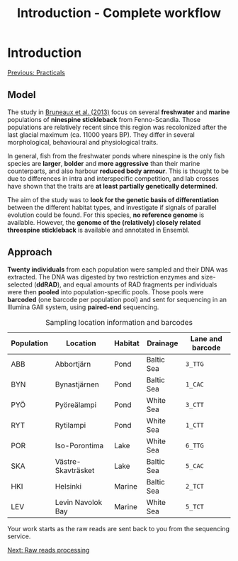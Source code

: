 #+Title: Introduction - Complete workflow
#+Summary: Introduction to part one
#+URL: part-one-01-introduction.html
#+Save_as: part-one-01-introduction.html
#+Status: hidden
#+OPTIONS: toc:nil num:nil html-postamble:nil

* Introduction

@@html:<div class="navLink">@@[[file:practicals.html][Previous: Practicals]]@@html:</div>@@

** Model

The study in [[http://onlinelibrary.wiley.com/doi/10.1111/j.1365-294X.2012.05749.x/abstract][Bruneaux et al. (2013)]] focus on several *freshwater* and *marine*
populations of *ninespine stickleback* from Fenno-Scandia. Those populations
are relatively recent since this region was recolonized after the last glacial
maximum (ca. 11000 years BP). They differ in several morphological, behavioural
and physiological traits.

#+CAPTION: Sampling locations for ninespine stickleback (from [[http://onlinelibrary.wiley.com/doi/10.1111/j.1365-294X.2012.05749.x/abstract][Bruneaux et al. (2013)]]). Marine, pond and lake populations are marked as filled squares, filled circles and open circles, respectively.
[[file:resources/bruneaux-2013_9spine-map_high.png][file:resources/bruneaux-2013_9spine-map_low.png]]

In general, fish from the freshwater ponds where ninespine is the only fish
species are *larger*, *bolder* and *more aggressive* than their marine
counterparts, and also harbour *reduced body armour*. This is thought to be due
to differences in intra and interspecific competition, and lab crosses have
shown that the traits are *at least partially genetically determined*.

#+CAPTION: Gigantism in ninespine stickleback (from the [[http://www.helsinki.fi/biosci/egru/publications/species/ninespined.html][Ecological Genetics Research Unit]] website). Some pond populations (top) harbour giant size compared to marine populations (bottom).
[[file:resources/EGRU-website_ninespine-gigantism-high.jpg][file:resources/EGRU-website_ninespine-gigantism-low.jpg]]

The aim of the study was to *look for the genetic basis of differentiation*
between the different habitat types, and investigate if signals of parallel
evolution could be found. For this species, *no reference genome* is
available. However, the *genome of the (relatively) closely related threespine
stickleback* is available and annotated in Ensembl.

** Approach

*Twenty individuals* from each population were sampled and their DNA was
extracted. The DNA was digested by two restriction enzymes and size-selected
(*ddRAD*), and equal amounts of RAD fragments per individuals were then
*pooled* into population-specific pools. Those pools were *barcoded* (one
barcode per population pool) and sent for sequencing in an Illumina GAII
system, using *paired-end* sequencing.

#+CAPTION: Sampling location information and barcodes
#+ATTR_HTML: :frame hsides
| Population | Location           | Habitat | Drainage   | Lane and barcode |
|------------+--------------------+---------+------------+------------------|
| ABB        | Abbortjärn         | Pond    | Baltic Sea | =3_TTG=          |
| BYN        | Bynastjärnen       | Pond    | Baltic Sea | =1_CAC=          |
| PYÖ        | Pyöreälampi        | Pond    | White Sea  | =3_CTT=          |
| RYT        | Rytilampi          | Pond    | White Sea  | =1_CTT=          |
| POR        | Iso-Porontima      | Lake    | White Sea  | =6_TTG=          |
| SKA        | Västre-Skavträsket | Lake    | Baltic Sea | =5_CAC=          |
| HKI        | Helsinki           | Marine  | Baltic Sea | =2_TCT=          |
| LEV        | Levin Navolok Bay  | Marine  | White Sea  | =5_TCT=          |

Your work starts as the raw reads are sent back to you from the sequencing
service.

@@html:<div class="navLink">@@[[file:part-one-02-raw-reads-processing.html][Next: Raw reads processing]]@@html:</div>@@
